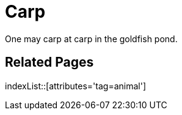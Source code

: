 = Carp
:tag: animal

One may carp at carp in the goldfish pond.

== Related Pages

indexList::[attributes='tag=animal']
